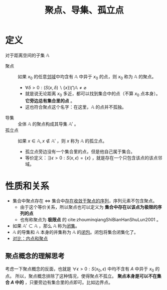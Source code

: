 #+title: 聚点、导集、孤立点
#+roam_tags: 泛函分析
#+roam_alias: 极限点

* 定义
对于距离空间的子集 \(\mathbb{A}\)
- 聚点 :: 如果 \(x_0\) 的任意[[file:20201007122858-距离空间的邻域.org][邻域]]中均含有 \(\mathbb{A}\) 中异于 \(x_0\) 的点，则 \(x_0\) 称为 \(\mathbb{A}\) 的聚点。
  - \(\forall \delta > 0: (S(x,\delta)\backslash\{x\})\bigcap \mathbb{A} \not = \varnothing \)
  - 就是说无论距离 \(x_0\) 多近，都可以找到集合中的点（不算 \(x_0\) 点本身）。 *它旁边总有集合里的点* 。
  - 这也符合聚点这个名字：在这里，\(\mathbb{A}\) 的点并不孤独。
- 导集 :: 全体 \(\mathbb{A}\) 的聚点构成其导集 \(\mathbb{A}'\) 。
- 孤立点 :: 如果 \(x \in \mathbb{A}, x \notin \mathbb{A}'\) ，则 \(x\) 称为 \(\mathbb{A}\) 的孤立点。
  - 孤立点旁边没有一个集合里的点，但是他自己属于集合。
  - 等价定义：\(\exists \epsilon>0:S(x,\epsilon)=\{x\}\) ，就是存在一个只包含该点的该点邻域。

* 性质和关系
- 集合中聚点存在 \(\iff\) 集合中[[file:20201128122427-证明_集合中某点是聚点等价于集合存在收敛于该点的序列.org][存在收敛于聚点的序列]]，序列元素不包含聚点。
  + 由于这个等价关系，所以聚点也可以定义为 *集合中存在以该点为极限的序列的点*
  + 也有称聚点为 *极限点* 的 cite:zhouminqiangShiBianHanShuLun2001 。
- 如果 \(\mathbb{A}' \subset \mathbb{A}\) ，那么 \(\mathbb{A}\) 称为[[file:20201009222152-闭集.org][闭集]]。
- \(\mathbb{A}\) 的导集和 \(\mathbb{A}\) 本身的并集称为 \(\mathbb{A}\) 的[[file:20201007160636-闭包.org][闭包]]。闭包将集合闭集化了。
- [[file:20201007165913-对比_内点和聚点.org][对比：内点和聚点]]

** 聚点概念的理解思考
考虑一下聚点概念的反面，也就是 \(\forall \epsilon > 0: S(x_0,\epsilon)\) 中均不含有 \(A\) 中异于 \(x_0\) 的点。
所以，聚点概念排除了这种情况，使得聚点不孤立。
*聚点本身是可以不在集合 \(A\) 中的* ，只要旁边有集合里的点即可。比如边界点。

